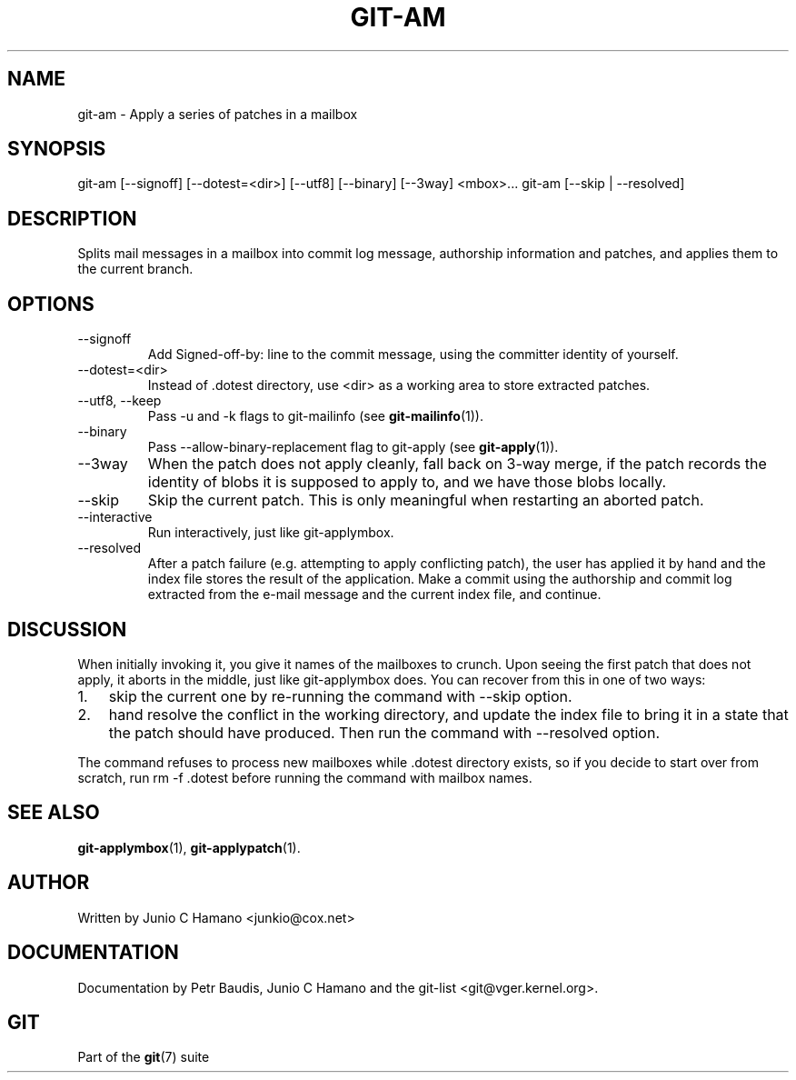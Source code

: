 .\"Generated by db2man.xsl. Don't modify this, modify the source.
.de Sh \" Subsection
.br
.if t .Sp
.ne 5
.PP
\fB\\$1\fR
.PP
..
.de Sp \" Vertical space (when we can't use .PP)
.if t .sp .5v
.if n .sp
..
.de Ip \" List item
.br
.ie \\n(.$>=3 .ne \\$3
.el .ne 3
.IP "\\$1" \\$2
..
.TH "GIT-AM" 1 "" "" ""
.SH NAME
git-am \- Apply a series of patches in a mailbox
.SH "SYNOPSIS"


git\-am [\-\-signoff] [\-\-dotest=<dir>] [\-\-utf8] [\-\-binary] [\-\-3way] <mbox>... git\-am [\-\-skip | \-\-resolved]

.SH "DESCRIPTION"


Splits mail messages in a mailbox into commit log message, authorship information and patches, and applies them to the current branch\&.

.SH "OPTIONS"

.TP
\-\-signoff
Add Signed\-off\-by: line to the commit message, using the committer identity of yourself\&.

.TP
\-\-dotest=<dir>
Instead of \&.dotest directory, use <dir> as a working area to store extracted patches\&.

.TP
\-\-utf8, \-\-keep
Pass \-u and \-k flags to git\-mailinfo (see \fBgit\-mailinfo\fR(1))\&.

.TP
\-\-binary
Pass \-\-allow\-binary\-replacement flag to git\-apply (see \fBgit\-apply\fR(1))\&.

.TP
\-\-3way
When the patch does not apply cleanly, fall back on 3\-way merge, if the patch records the identity of blobs it is supposed to apply to, and we have those blobs locally\&.

.TP
\-\-skip
Skip the current patch\&. This is only meaningful when restarting an aborted patch\&.

.TP
\-\-interactive
Run interactively, just like git\-applymbox\&.

.TP
\-\-resolved
After a patch failure (e\&.g\&. attempting to apply conflicting patch), the user has applied it by hand and the index file stores the result of the application\&. Make a commit using the authorship and commit log extracted from the e\-mail message and the current index file, and continue\&.

.SH "DISCUSSION"


When initially invoking it, you give it names of the mailboxes to crunch\&. Upon seeing the first patch that does not apply, it aborts in the middle, just like git\-applymbox does\&. You can recover from this in one of two ways:

.TP 3
1.
skip the current one by re\-running the command with \-\-skip option\&.
.TP
2.
hand resolve the conflict in the working directory, and update the index file to bring it in a state that the patch should have produced\&. Then run the command with \-\-resolved option\&.
.LP


The command refuses to process new mailboxes while \&.dotest directory exists, so if you decide to start over from scratch, run rm \-f \&.dotest before running the command with mailbox names\&.

.SH "SEE ALSO"


\fBgit\-applymbox\fR(1), \fBgit\-applypatch\fR(1)\&.

.SH "AUTHOR"


Written by Junio C Hamano <junkio@cox\&.net>

.SH "DOCUMENTATION"


Documentation by Petr Baudis, Junio C Hamano and the git\-list <git@vger\&.kernel\&.org>\&.

.SH "GIT"


Part of the \fBgit\fR(7) suite

